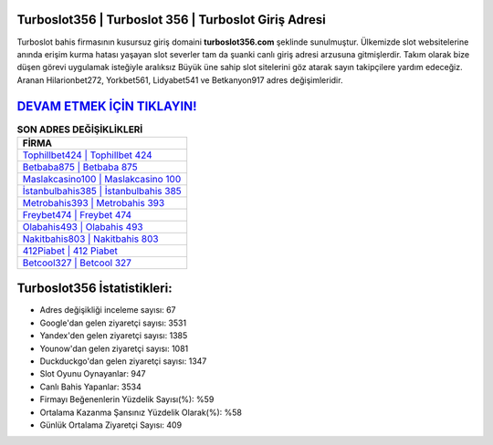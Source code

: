 ﻿Turboslot356 | Turboslot 356 | Turboslot Giriş Adresi
===================================

.. image:: images/turboslot-giris.jpg
   :width: 600
   
Turboslot bahis firmasının kusursuz giriş domaini **turboslot356.com** şeklinde sunulmuştur. Ülkemizde slot websitelerine anında erişim kurma hatası yaşayan slot severler tam da şuanki canlı giriş adresi arzusuna gitmişlerdir. Takım olarak bize düşen görevi uygulamak isteğiyle aralıksız Büyük üne sahip  slot sitelerini göz atarak sayın takipçilere yardım edeceğiz. Aranan Hilarionbet272, Yorkbet561, Lidyabet541 ve Betkanyon917 adres değişimleridir.

`DEVAM ETMEK İÇİN TIKLAYIN! <https://urlday.cc/git>`_
==============

.. list-table:: **SON ADRES DEĞİŞİKLİKLERİ**
   :widths: 100
   :header-rows: 1

   * - FİRMA
   * - `Tophillbet424 | Tophillbet 424 <tophillbet424-tophillbet-424-tophillbet-giris-adresi.html>`_
   * - `Betbaba875 | Betbaba 875 <betbaba875-betbaba-875-betbaba-giris-adresi.html>`_
   * - `Maslakcasino100 | Maslakcasino 100 <maslakcasino100-maslakcasino-100-maslakcasino-giris-adresi.html>`_	 
   * - `İstanbulbahis385 | İstanbulbahis 385 <istanbulbahis385-istanbulbahis-385-istanbulbahis-giris-adresi.html>`_	 
   * - `Metrobahis393 | Metrobahis 393 <metrobahis393-metrobahis-393-metrobahis-giris-adresi.html>`_ 
   * - `Freybet474 | Freybet 474 <freybet474-freybet-474-freybet-giris-adresi.html>`_
   * - `Olabahis493 | Olabahis 493 <olabahis493-olabahis-493-olabahis-giris-adresi.html>`_	 
   * - `Nakitbahis803 | Nakitbahis 803 <nakitbahis803-nakitbahis-803-nakitbahis-giris-adresi.html>`_
   * - `412Piabet | 412 Piabet <412piabet-412-piabet-piabet-giris-adresi.html>`_
   * - `Betcool327 | Betcool 327 <betcool327-betcool-327-betcool-giris-adresi.html>`_
	 
Turboslot356 İstatistikleri:
===================================	 
* Adres değişikliği inceleme sayısı: 67
* Google'dan gelen ziyaretçi sayısı: 3531
* Yandex'den gelen ziyaretçi sayısı: 1385
* Younow'dan gelen ziyaretçi sayısı: 1081
* Duckduckgo'dan gelen ziyaretçi sayısı: 1347
* Slot Oyunu Oynayanlar: 947
* Canlı Bahis Yapanlar: 3534
* Firmayı Beğenenlerin Yüzdelik Sayısı(%): %59
* Ortalama Kazanma Şansınız Yüzdelik Olarak(%): %58
* Günlük Ortalama Ziyaretçi Sayısı: 409
